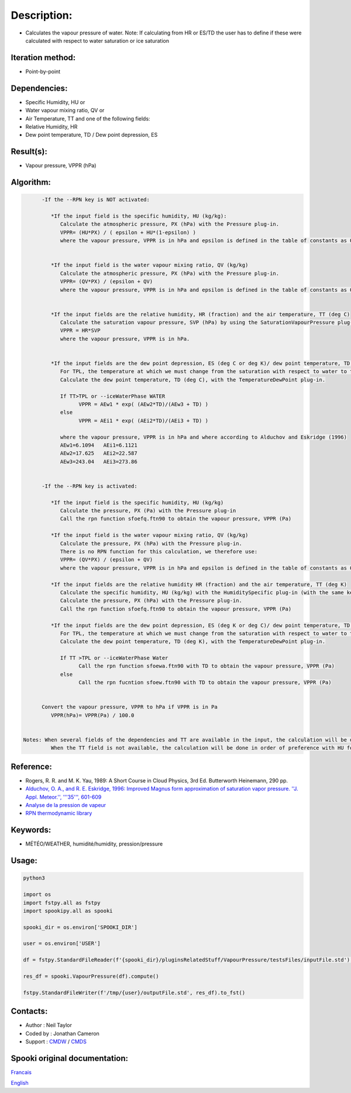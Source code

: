 Description:
============

-  Calculates the vapour pressure of water.
   Note: If calculating from HR or ES/TD the user has to
   define if these were calculated with respect to water
   saturation or ice saturation

Iteration method:
~~~~~~~~~~~~~~~~~

-  Point-by-point

Dependencies:
~~~~~~~~~~~~~

-  Specific Humidity, HU
   or
-  Water vapour mixing ratio, QV
   or
-  Air Temperature, TT
   and one of the following fields:
-  Relative Humidity, HR
-  Dew point temperature, TD / Dew point depression, ES

Result(s):
~~~~~~~~~~

-  Vapour pressure, VPPR (hPa)

Algorithm:
~~~~~~~~~~

.. code-block:: text

         -If the --RPN key is NOT activated:

            *If the input field is the specific humidity, HU (kg/kg):
               Calculate the atmospheric pressure, PX (hPa) with the Pressure plug-in.
               VPPR= (HU*PX) / ( epsilon + HU*(1-epsilon) )
               where the vapour pressure, VPPR is in hPa and epsilon is defined in the table of constants as 0.6219800221014e+00 and corresponds to Rd/Rv.


            *If the input field is the water vapour mixing ratio, QV (kg/kg)
               Calculate the atmospheric pressure, PX (hPa) with the Pressure plug-in.
               VPPR= (QV*PX) / (epsilon + QV)
               where the vapour pressure, VPPR is in hPa and epsilon is defined in the table of constants as 0.6219800221014e+00 and corresponds to Rd/Rv.


            *If the input fields are the relative humidity, HR (fraction) and the air temperature, TT (deg C)
               Calculate the saturation vapour pressure, SVP (hPa) by using the SaturationVapourPressure plug-in.
               VPPR = HR*SVP
               where the vapour pressure, VPPR is in hPa.


            *If the input fields are the dew point depression, ES (deg C or deg K)/ dew point temperature, TD (deg C) and the air temperature, TT (deg C)
               For TPL, the temperature at which we must change from the saturation with respect to water to the saturation with respect to ice (deg C)
               Calculate the dew point temperature, TD (deg C), with the TemperatureDewPoint plug-in.

               If TT>TPL or --iceWaterPhase WATER
                     VPPR = AEw1 * exp( (AEw2*TD)/(AEw3 + TD) )
               else
                     VPPR = AEi1 * exp( (AEi2*TD)/(AEi3 + TD) )

               where the vapour pressure, VPPR is in hPa and where according to Alduchov and Eskridge (1996)
               AEw1=6.1094   AEi1=6.1121
               AEw2=17.625   AEi2=22.587
               AEw3=243.04   AEi3=273.86


         -If the --RPN key is activated:

            *If the input field is the specific humidity, HU (kg/kg)
               Calculate the pressure, PX (Pa) with the Pressure plug-in
               Call the rpn function sfoefq.ftn90 to obtain the vapour pressure, VPPR (Pa)

            *If the input field is the water vapour mixing ratio, QV (kg/kg)
               Calculate the pressure, PX (hPa) with the Pressure plug-in.
               There is no RPN function for this calculation, we therefore use:
               VPPR= (QV*PX) / (epsilon + QV)
               where the vapour pressure, VPPR is in hPa and epsilon is defined in the table of constants as 0.6219800221014e+00 and corresponds to Rd/Rv.

            *If the input fields are the relative humidity HR (fraction) and the air temperature, TT (deg K)
               Calculate the specific humidity, HU (kg/kg) with the HumiditySpecific plug-in (with the same keys and their arguments)
               Calculate the pressure, PX (hPa) with the Pressure plug-in.
               Call the rpn function sfoefq.ftn90 to obtain the vapour pressure, VPPR (Pa)

            *If the input fields are the dew point depression, ES (deg K or deg C)/ dew point temperature, TD (deg K) and the air temperature (deg K)
               For TPL, the temperature at which we must change from the saturation with respect to water to the saturation with respect to ice (deg K)
               Calculate the dew point temperature, TD (deg K), with the TemperatureDewPoint plug-in.

               If TT >TPL or --iceWaterPhase Water
                     Call the rpn function sfoewa.ftn90 with TD to obtain the vapour pressure, VPPR (Pa)
               else
                     Call the rpn fucntion sfoew.ftn90 with TD to obtain the vapour pressure, VPPR (Pa)


         Convert the vapour pressure, VPPR to hPa if VPPR is in Pa
            VPPR(hPa)= VPPR(Pa) / 100.0


   Notes: When several fields of the dependencies and TT are available in the input, the calculation will be done with the field that has the most number of levels in common with TT, in order of preference (in case of equality) with HU followed by QV, HR and finally ES/TD.
            When the TT field is not available, the calculation will be done in order of preference with HU followed by QV disregarding the number of levels.

Reference:
~~~~~~~~~~

-  Rogers, R. R. and M. K. Yau, 1989: A Short Course in Cloud
   Physics, 3rd Ed. Butterworth Heinemann, 290 pp.
-  `Alduchov, O. A., and R. E. Eskridge, 1996: Improved Magnus
   form approximation of saturation vapor pressure. ''J. Appl.
   Meteor.'', '''35''',
   601-609 <http://journals.ametsoc.org/doi/pdf/10.1175/1520-0450%281996%29035%3C0601%3AIMFAOS%3E2.0.CO%3B2>`__
-  `Analyse de la pression de
   vapeur <https://wiki.cmc.ec.gc.ca/wiki/RPT/Analyse_de_la_pression_de_vapeur>`__
-  `RPN thermodynamic
   library <https://wiki.cmc.ec.gc.ca/images/6/60/Tdpack2011.pdf>`__

Keywords:
~~~~~~~~~

-  MÉTÉO/WEATHER, humidité/humidity, pression/pressure

Usage:
~~~~~~



.. code:: python

   python3

   import os
   import fstpy.all as fstpy
   import spookipy.all as spooki

   spooki_dir = os.environ['SPOOKI_DIR']

   user = os.environ['USER']

   df = fstpy.StandardFileReader(f'{spooki_dir}/pluginsRelatedStuff/VapourPressure/testsFiles/inputFile.std').to_pandas()

   res_df = spooki.VapourPressure(df).compute()

   fstpy.StandardFileWriter(f'/tmp/{user}/outputFile.std', res_df).to_fst()


Contacts:
~~~~~~~~~

-  Author : Neil Taylor
-  Coded by : Jonathan Cameron
-  Support : `CMDW <https://wiki.cmc.ec.gc.ca/wiki/CMDW>`__ / `CMDS <https://wiki.cmc.ec.gc.ca/wiki/CMDS>`__


Spooki original documentation:
~~~~~~~~~~~~~~~~~~~~~~~~~~~~~~

`Francais <http://web.science.gc.ca/~spst900/spooki/doc/master/spooki_french_doc/html/pluginVapourPressure.html>`_

`English <http://web.science.gc.ca/~spst900/spooki/doc/master/spooki_english_doc/html/pluginVapourPressure.html>`_

